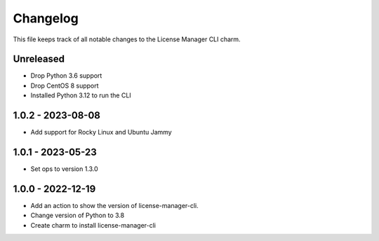 =========
Changelog
=========

This file keeps track of all notable changes to the License Manager CLI charm.

Unreleased
----------

* Drop Python 3.6 support
* Drop CentOS 8 support
* Installed Python 3.12 to run the CLI

1.0.2 - 2023-08-08
------------------
* Add support for Rocky Linux and Ubuntu Jammy

1.0.1 - 2023-05-23
------------------
- Set ops to version 1.3.0

1.0.0 - 2022-12-19
------------------
- Add an action to show the version of license-manager-cli.
- Change version of Python to 3.8
- Create charm to install license-manager-cli
